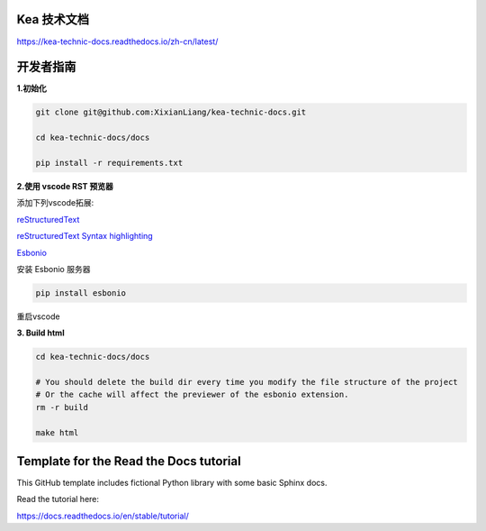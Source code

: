 Kea 技术文档
=======================================

https://kea-technic-docs.readthedocs.io/zh-cn/latest/

开发者指南
======================================

**1.初始化**

.. code-block:: bash

    git clone git@github.com:XixianLiang/kea-technic-docs.git

    cd kea-technic-docs/docs

    pip install -r requirements.txt


**2.使用 vscode RST 预览器**

添加下列vscode拓展:

`reStructuredText <https://marketplace.visualstudio.com/items?itemName=lextudio.restructuredtext>`_

`reStructuredText Syntax highlighting <https://marketplace.visualstudio.com/items?itemName=trond-snekvik.simple-rst>`_

`Esbonio <https://marketplace.visualstudio.com/items?itemName=swyddfa.esbonio>`_

安装 Esbonio 服务器

.. code-block:: bash
    
    pip install esbonio

重启vscode

**3. Build html**

.. code-block:: bash

    cd kea-technic-docs/docs

    # You should delete the build dir every time you modify the file structure of the project
    # Or the cache will affect the previewer of the esbonio extension.
    rm -r build

    make html


Template for the Read the Docs tutorial
=======================================

This GitHub template includes fictional Python library
with some basic Sphinx docs.

Read the tutorial here:

https://docs.readthedocs.io/en/stable/tutorial/
